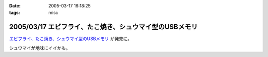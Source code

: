 :date: 2005-03-17 16:18:25
:tags: misc

========================================================
2005/03/17 エビフライ、たこ焼き、シュウマイ型のUSBメモリ
========================================================

`エビフライ、たこ焼き、シュウマイ型のUSBメモリ`_ が発売に。

シュウマイが地味にイイかも。

.. _`エビフライ、たこ焼き、シュウマイ型のUSBメモリ`: http://pc.watch.impress.co.jp/docs/2005/0317/solid.htm



.. :extend type: text/plain
.. :extend:

